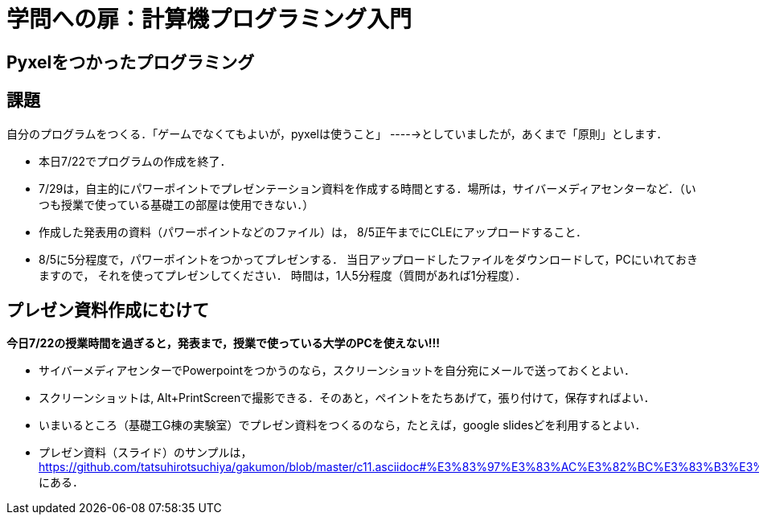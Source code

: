 = 学問への扉：計算機プログラミング入門

== Pyxelをつかったプログラミング
== 課題

自分のプログラムをつくる．「ゲームでなくてもよいが，pyxelは使うこと」
----->としていましたが，あくまで「原則」とします．

- 本日7/22でプログラムの作成を終了．
- 7/29は，自主的にパワーポイントでプレゼンテーション資料を作成する時間とする．場所は，サイバーメディアセンターなど．（いつも授業で使っている基礎工の部屋は使用できない．）
- 作成した発表用の資料（パワーポイントなどのファイル）は，
8/5正午までにCLEにアップロードすること．
- 8/5に5分程度で，パワーポイントをつかってプレゼンする．
当日アップロードしたファイルをダウンロードして，PCにいれておきますので，
それを使ってプレゼンしてください．
時間は，1人5分程度（質問があれば1分程度）．


== プレゼン資料作成にむけて

[big]*今日7/22の授業時間を過ぎると，発表まで，授業で使っている大学のPCを使えない!!!*

* サイバーメディアセンターでPowerpointをつかうのなら，スクリーンショットを自分宛にメールで送っておくとよい．

* スクリーンショットは, Alt+PrintScreenで撮影できる．そのあと，ペイントをたちあげて，張り付けて，保存すればよい．

* いまいるところ（基礎工G棟の実験室）でプレゼン資料をつくるのなら，たとえば，google slidesどを利用するとよい．

* プレゼン資料（スライド）のサンプルは，
https://github.com/tatsuhirotsuchiya/gakumon/blob/master/c11.asciidoc#%E3%83%97%E3%83%AC%E3%82%BC%E3%83%B3%E3%83%86%E3%83%BC%E3%82%B7%E3%83%A7%E3%83%B3%E8%B3%87%E6%96%99%E3%81%AE%E4%BE%8B
にある．
